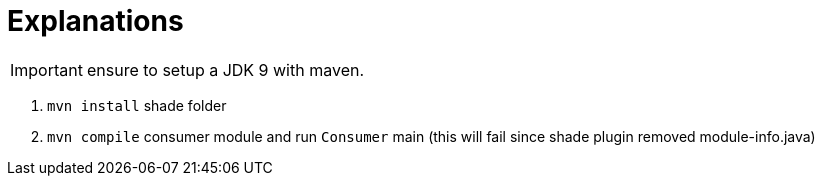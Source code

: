 = Explanations

IMPORTANT: ensure to setup a JDK 9 with maven.

1. `mvn install` shade folder
2. `mvn compile` consumer module and run `Consumer` main (this will fail since shade plugin removed module-info.java)


